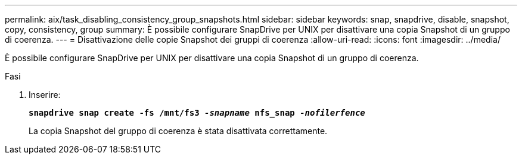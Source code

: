 ---
permalink: aix/task_disabling_consistency_group_snapshots.html 
sidebar: sidebar 
keywords: snap, snapdrive, disable, snapshot, copy, consistency, group 
summary: È possibile configurare SnapDrive per UNIX per disattivare una copia Snapshot di un gruppo di coerenza. 
---
= Disattivazione delle copie Snapshot dei gruppi di coerenza
:allow-uri-read: 
:icons: font
:imagesdir: ../media/


[role="lead"]
È possibile configurare SnapDrive per UNIX per disattivare una copia Snapshot di un gruppo di coerenza.

.Fasi
. Inserire:
+
`*snapdrive snap create -fs /mnt/fs3 _-snapname_ nfs_snap _-nofilerfence_*`

+
La copia Snapshot del gruppo di coerenza è stata disattivata correttamente.



